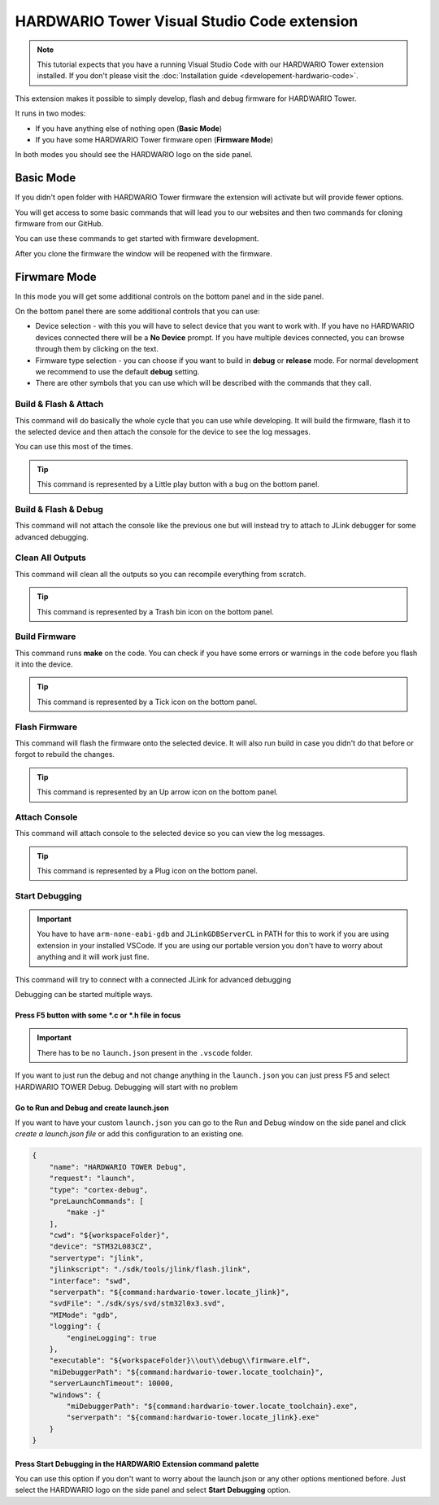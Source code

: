 ############################################
HARDWARIO Tower Visual Studio Code extension
############################################

.. note::
    This tutorial expects that you have a running Visual Studio Code with our HARDWARIO Tower extension installed.
    If you don't please visit the :doc:`Installation guide <developement-hardwario-code>`.

This extension makes it possible to simply develop, flash and debug firmware for HARDWARIO Tower.

It runs in two modes:

- If you have anything else of nothing open (**Basic Mode**)
- If you have some HARDWARIO Tower firmware open (**Firmware Mode**)

In both modes you should see the HARDWARIO logo on the side panel.

**********
Basic Mode
**********

If you didn't open folder with HARDWARIO Tower firmware the extension will activate but will provide fewer options.

You will get access to some basic commands that will lead you to our websites and then two commands for cloning firmware from our GitHub.

You can use these commands to get started with firmware development.

After you clone the firmware the window will be reopened with the firmware.

*************
Firwmare Mode
*************

In this mode you will get some additional controls on the bottom panel and in the side panel.

On the bottom panel there are some additional controls that you can use:

- Device selection - with this you will have to select device that you want to work with. If you have no HARDWARIO devices connected there will be a **No Device** prompt. If you have multiple devices connected, you can browse through them by clicking on the text.
- Firmware type selection - you can choose if you want to build in **debug** or **release** mode. For normal development we recommend to use the default **debug** setting.
- There are other symbols that you can use which will be described with the commands that they call.

Build & Flash & Attach
**********************

This command will do basically the whole cycle that you can use while developing. It will build the firmware, flash it to the selected device and then attach the console
for the device to see the log messages.

You can use this most of the times.

.. tip::
    This command is represented by a Little play button with a bug on the bottom panel.

Build & Flash & Debug
*********************

This command will not attach the console like the previous one but will instead try to attach to JLink debugger for some advanced debugging.

Clean All Outputs
*****************

This command will clean all the outputs so you can recompile everything from scratch.

.. tip::
    This command is represented by a Trash bin icon on the bottom panel.

Build Firmware
**************

This command runs **make** on the code. You can check if you have some errors or warnings in the code before you flash it into the device.

.. tip::
    This command is represented by a Tick icon on the bottom panel.

Flash Firmware
**************

This command will flash the firmware onto the selected device. It will also run build in case you didn't do that before or forgot to rebuild the changes.

.. tip::
    This command is represented by an Up arrow icon on the bottom panel.

Attach Console
**************

This command will attach console to the selected device so you can view the log messages.

.. tip::
    This command is represented by a Plug icon on the bottom panel.

Start Debugging
***************

.. important::
    You have to have ``arm-none-eabi-gdb`` and ``JLinkGDBServerCL`` in PATH for this to work if you are using extension in your installed VSCode.
    If you are using our portable version you don't have to worry about anything and it will work just fine.

This command will try to connect with a connected JLink for advanced debugging

Debugging can be started multiple ways.

Press F5 button with some \*.c or \*.h file in focus
====================================================
.. important::
    There has to be no ``launch.json`` present in the ``.vscode`` folder.

If you want to just run the debug and not change anything in the ``launch.json`` you can just press F5 and select HARDWARIO TOWER Debug.
Debugging will start with no problem

.. thumbnail:: ../_static/firmware/hardwario-code/debuggingWithF5.png
    :width: 70%

Go to **Run and Debug** and create launch.json
==============================================
If you want to have your custom ``launch.json`` you can go to the Run and Debug window on the side panel and click `create a launch.json file`
or add this configuration to an existing one.

.. code-block:: json

    {
        "name": "HARDWARIO TOWER Debug",
        "request": "launch",
        "type": "cortex-debug",
        "preLaunchCommands": [
            "make -j"
        ],
        "cwd": "${workspaceFolder}",
        "device": "STM32L083CZ",
        "servertype": "jlink",
        "jlinkscript": "./sdk/tools/jlink/flash.jlink",
        "interface": "swd",
        "serverpath": "${command:hardwario-tower.locate_jlink}",
        "svdFile": "./sdk/sys/svd/stm32l0x3.svd",
        "MIMode": "gdb",
        "logging": {
            "engineLogging": true
        },
        "executable": "${workspaceFolder}\\out\\debug\\firmware.elf",
        "miDebuggerPath": "${command:hardwario-tower.locate_toolchain}",
        "serverLaunchTimeout": 10000,
        "windows": {
            "miDebuggerPath": "${command:hardwario-tower.locate_toolchain}.exe",
            "serverpath": "${command:hardwario-tower.locate_jlink}.exe"
        }
    }


Press Start Debugging in the HARDWARIO Extension command palette
================================================================
You can use this option if you don't want to worry about the launch.json or any other options mentioned before.
Just select the HARDWARIO logo on the side panel and select **Start Debugging** option.

.. thumbnail:: ../_static/firmware/hardwario-code/startDebugging.png
    :width: 40%
